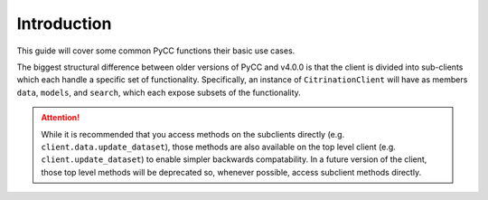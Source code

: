 Introduction
============

This guide will cover some common PyCC functions their basic use cases.

The biggest structural difference between older versions of PyCC and v4.0.0 is that the client is divided into sub-clients which each handle a specific set of functionality. Specifically, an instance of ``CitrinationClient`` will have as members ``data``, ``models``, and ``search``, which each expose subsets of the functionality.

.. attention::
  While it is recommended that you access methods on the subclients directly (e.g. ``client.data.update_dataset``), those methods are also available on the top level client (e.g. ``client.update_dataset``) to enable simpler backwards compatability. In a future version of the client, those top level methods will be deprecated so, whenever possible, access subclient methods directly.